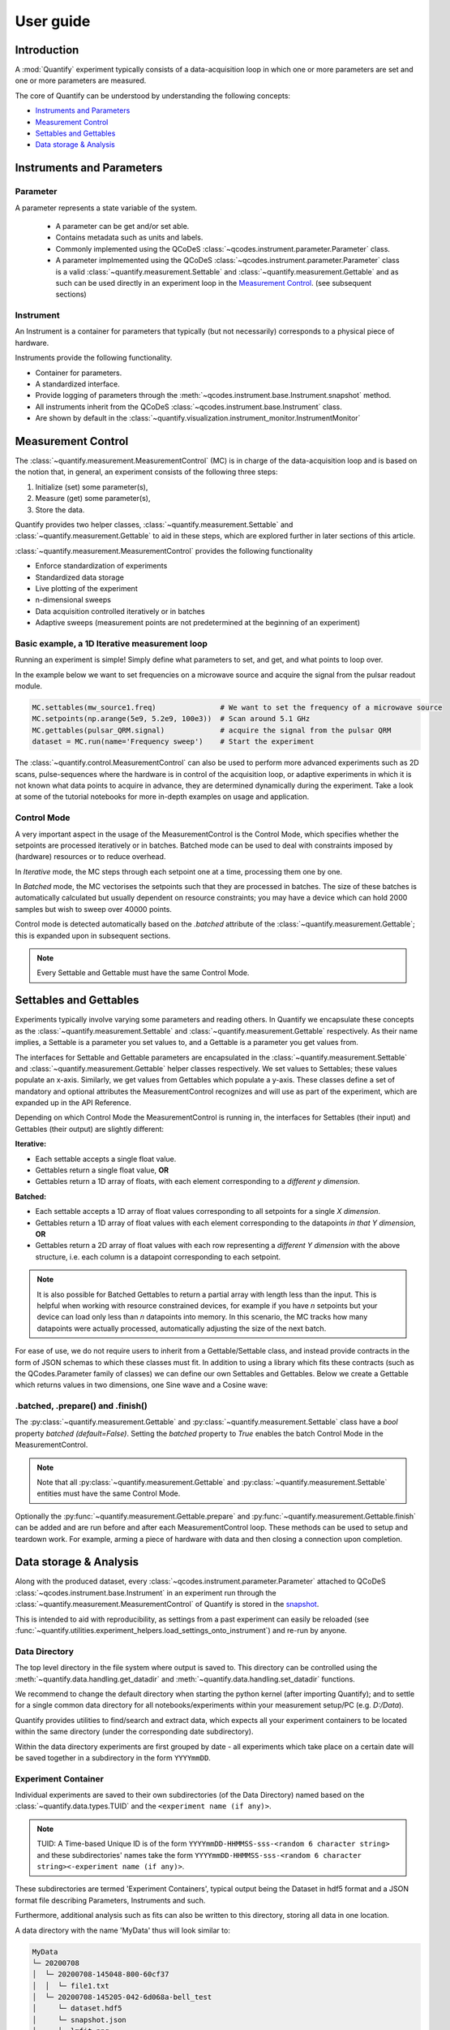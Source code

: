 ===============
User guide
===============

Introduction
===============

A :mod:`Quantify` experiment typically consists of a data-acquisition loop in which one or more parameters are set and one or more parameters are measured.

The core of Quantify can be understood by understanding the following concepts:

- `Instruments and Parameters`_
- `Measurement Control`_
- `Settables and Gettables`_
- `Data storage & Analysis`_



Instruments and Parameters
========================================
Parameter
-----------------

A parameter represents a state variable of the system.

    - A parameter can be get and/or set able.
    - Contains metadata such as units and labels.
    - Commonly implemented using the QCoDeS :class:`~qcodes.instrument.parameter.Parameter` class.
    - A parameter implmemented using the QCoDeS :class:`~qcodes.instrument.parameter.Parameter` class is a valid :class:`~quantify.measurement.Settable` and :class:`~quantify.measurement.Gettable` and as such can be used directly in an experiment loop in the `Measurement Control`_. (see subsequent sections)

Instrument
-----------------

An Instrument is a container for parameters that typically (but not necessarily) corresponds to a physical piece of hardware.

Instruments provide the following functionality.

- Container for parameters.
- A standardized interface.
- Provide logging of parameters through the :meth:`~qcodes.instrument.base.Instrument.snapshot` method.
- All instruments inherit from the QCoDeS :class:`~qcodes.instrument.base.Instrument` class.
- Are shown by default in the :class:`~quantify.visualization.instrument_monitor.InstrumentMonitor`


Measurement Control
====================

The :class:`~quantify.measurement.MeasurementControl` (MC) is in charge of the data-acquisition loop and is based on the notion that, in general, an experiment consists of the following three steps:

1. Initialize (set) some parameter(s),
2. Measure (get) some parameter(s),
3. Store the data.

Quantify provides two helper classes, :class:`~quantify.measurement.Settable` and :class:`~quantify.measurement.Gettable` to aid in these steps, which are explored further in later sections of this article.

:class:`~quantify.measurement.MeasurementControl` provides the following functionality

- Enforce standardization of experiments
- Standardized data storage
- Live plotting of the experiment
- n-dimensional sweeps
- Data acquisition controlled iteratively or in batches
- Adaptive sweeps (measurement points are not predetermined at the beginning of an experiment)


Basic example, a 1D Iterative measurement loop
------------------------------------------------

Running an experiment is simple!
Simply define what parameters to set, and get, and what points to loop over.

In the example below we want to set frequencies on a microwave source and acquire the signal from the pulsar readout module.

.. code-block:: python

    MC.settables(mw_source1.freq)               # We want to set the frequency of a microwave source
    MC.setpoints(np.arange(5e9, 5.2e9, 100e3))  # Scan around 5.1 GHz
    MC.gettables(pulsar_QRM.signal)             # acquire the signal from the pulsar QRM
    dataset = MC.run(name='Frequency sweep')    # Start the experiment


The :class:`~quantify.control.MeasurementControl` can also be used to perform more advanced experiments such as 2D scans, pulse-sequences where the hardware is in control of the acquisition loop, or adaptive experiments in which it is not known what data points to acquire in advance, they are determined dynamically during the experiment.
Take a look at some of the tutorial notebooks for more in-depth examples on usage and application.

Control Mode
-----------------

A very important aspect in the usage of the MeasurementControl is the Control Mode, which specifies whether the setpoints are processed iteratively or in batches.
Batched mode can be used to deal with constraints imposed by (hardware) resources or to reduce overhead.

In *Iterative* mode, the MC steps through each setpoint one at a time, processing them one by one.

In *Batched* mode, the MC vectorises the setpoints such that they are processed in batches.
The size of these batches is automatically calculated but usually dependent on resource constraints; you may have a device which can hold 2000 samples but wish to sweep over 40000 points.

Control mode is detected automatically based on the `.batched` attribute of the :class:`~quantify.measurement.Gettable`; this is expanded upon in subsequent sections.

.. note:: Every Settable and Gettable must have the same Control Mode.


Settables and Gettables
========================================

Experiments typically involve varying some parameters and reading others. In Quantify we encapsulate these concepts as the :class:`~quantify.measurement.Settable` and :class:`~quantify.measurement.Gettable` respectively.
As their name implies, a Settable is a parameter you set values to, and a Gettable is a parameter you get values from.

The interfaces for Settable and Gettable parameters are encapsulated in the :class:`~quantify.measurement.Settable` and :class:`~quantify.measurement.Gettable` helper classes respectively.
We set values to Settables; these values populate an x-axis.
Similarly, we get values from Gettables which populate a y-axis.
These classes define a set of mandatory and optional attributes the MeasurementControl recognizes and will use as part of the experiment, which are expanded up in the API Reference.

Depending on which Control Mode the MeasurementControl is running in, the interfaces for Settables (their input) and Gettables (their output) are slightly different:

**Iterative:**

- Each settable accepts a single float value.
- Gettables return a single float value, **OR**
- Gettables return a 1D array of floats, with each element corresponding to a *different y dimension*.

**Batched:**

- Each settable accepts a 1D array of float values corresponding to all setpoints for a single *X dimension*.
- Gettables return a 1D array of float values with each element corresponding to the datapoints *in that Y dimension*, **OR**
- Gettables return a 2D array of float values with each row representing a *different Y dimension* with the above structure, i.e. each column is a datapoint corresponding to each setpoint.

.. note::
    It is also possible for Batched Gettables to return a partial array with length less than the input. This is helpful when working with resource constrained devices,
    for example if you have *n* setpoints but your device can load only less than *n* datapoints into memory. In this scenario, the MC tracks how many datapoints were actually
    processed, automatically adjusting the size of the next batch.

For ease of use, we do not require users to inherit from a Gettable/Settable class, and instead provide contracts in the form of JSON schemas to which these classes must fit.
In addition to using a library which fits these contracts (such as the QCodes.Parameter family of classes) we can define our own Settables and Gettables.
Below we create a Gettable which returns values in two dimensions, one Sine wave and a Cosine wave:

.. jupyter-execute::

    import numpy as np
    from qcodes import ManualParameter


    t = ManualParameter('time', label='Time', unit='s')

    class DualWave:
        def __init__(self):
            self.unit = ['V', 'V']
            self.label = ['Amplitude', 'Amplitude']
            self.name = ['sine', 'cosine']

        def get(self):
            return np.array([np.sin(t() / np.pi), np.cos(t() / np.pi)])

        def prepare(self) -> None:
            pass

        def finish(self) -> None:
            pass


.batched, .prepare() and .finish()
----------------------------------------

The :py:class:`~quantify.measurement.Gettable` and :py:class:`~quantify.measurement.Settable` class have a `bool` property `batched (default=False)`.
Setting the `batched` property to `True` enables the batch Control Mode in the MeasurementControl.

.. note:: Note that all :py:class:`~quantify.measurement.Gettable` and :py:class:`~quantify.measurement.Settable` entities must have the same Control Mode.

Optionally the :py:func:`~quantify.measurement.Gettable.prepare` and :py:func:`~quantify.measurement.Gettable.finish` can be added and are run before and after each MeasurementControl loop.
These methods can be used to setup and teardown work. For example, arming a piece of hardware with data and then closing a connection upon completion.

Data storage & Analysis
=========================
Along with the produced dataset, every :class:`~qcodes.instrument.parameter.Parameter` attached to QCoDeS :class:`~qcodes.instrument.base.Instrument` in an experiment run through the :class:`~quantify.measurement.MeasurementControl` of Quantify is stored in the `snapshot`_.

This is intended to aid with reproducibility, as settings from a past experiment can easily be reloaded (see :func:`~quantify.utilities.experiment_helpers.load_settings_onto_instrument`) and re-run by anyone.

Data Directory
-----------------

The top level directory in the file system where output is saved to.
This directory can be controlled using the :meth:`~quantify.data.handling.get_datadir` and :meth:`~quantify.data.handling.set_datadir` functions.

We recommend to change the default directory when starting the python kernel (after importing Quantify); and to settle for a single common data directory for all notebooks/experiments within your measurement setup/PC (e.g. *D:/Data*).

Quantify provides utilities to find/search and extract data, which expects all your experiment containers to be located within the same directory (under the corresponding date subdirectory).

Within the data directory experiments are first grouped by date -
all experiments which take place on a certain date will be saved together in a subdirectory in the form ``YYYYmmDD``.

Experiment Container
----------------------------------

Individual experiments are saved to their own subdirectories (of the Data Directory) named based on the :class:`~quantify.data.types.TUID` and the ``<experiment name (if any)>``.

.. note::
    TUID: A Time-based Unique ID is of the form ``YYYYmmDD-HHMMSS-sss-<random 6 character string>`` and these subdirectories' names take the form ``YYYYmmDD-HHMMSS-sss-<random 6 character string><-experiment name (if any)>``.

These subdirectories are termed 'Experiment Containers', typical output being the Dataset in hdf5 format and a JSON format file describing Parameters, Instruments and such.

Furthermore, additional analysis such as fits can also be written to this directory, storing all data in one location.

A data directory with the name 'MyData' thus will look similar to:

.. code-block:: none

    MyData
    └─ 20200708
    │  └─ 20200708-145048-800-60cf37
    │  │  └─ file1.txt
    │  └─ 20200708-145205-042-6d068a-bell_test
    │     └─ dataset.hdf5
    │     └─ snapshot.json
    │     └─ lmfit.png
    └─ 20200710

Dataset
-----------------

The Dataset is implemented using the :class:`xarray.Dataset` class.

Quantify arranges data along two types of axes: :code:`X` and :code:`Y`.
In each dataset there will be *n* :code:`X` axes and *m* :code:`Y` axes. For example, the dataset produced in an experiment where we sweep 2 parameters (settables) and measure 3 other parameters (all 3 returned by a Gettable), we will have *n* = 2 and *m* = 3.
Each :code:`X` axis represents a dimension of the setpoints provided. The :code:`Y` axes represent the output of the Gettable.
Each axis type are numbered ascending from 0 (e.g. :code:`x0`, :code:`x1`, :code:`y0`, :code:`y1`, :code:`y2`), and each stores information described by the :class:`~quantify.measurement.Settable` and
:class:`~quantify.measurement.Gettable` classes, such as titles and units. The Dataset object also stores some further metadata,
such as the :class:`~quantify.data.types.TUID` of the experiment which it was generated from.

For example, consider an experiment varying time and amplitude against a Cosine function.
The resulting dataset will look similar to the following:

.. jupyter-execute::
    :hide-code:

    from qcodes import ManualParameter, Parameter
    from quantify.measurement.control import MeasurementControl
    import numpy as np

    t = ManualParameter('t', initial_value=1, unit='s', label='Time')
    amp = ManualParameter('amp', initial_value=1, unit='V', label='Amplitude')
    def CosFunc():
        return amp() * np.cos(2 * np.pi * 1e6 * t())

    sig = Parameter(name='sig', label='Signal level', unit='V', get_cmd=CosFunc)

    MC = MeasurementControl('MC')
    MC.verbose(False) # Suppress printing
    MC.settables([t, amp])
    MC.setpoints_grid([np.linspace(0, 5, 20), np.linspace(-1, 1, 5)])
    MC.gettables(sig)
    MC.run('my experiment')


.. note:: To support both gridded and non-gridded data, we use :doc:`Xarray <xarray:index>` using only `datavariables` **without** any `coordinates`  or `dimensions`. This is necessary as in the non-gridded case the dataset will be a perfect sparse array, usability of which is cumbersome. This does mean that some of Xarray's more advanced functionality, such as the in-built graphing or query system, are unavailable without further processing.


Snapshot
-----------------

The configuration for each QCoDeS :class:`~qcodes.instrument.base.Instrument` used in this experiment. This information is automatically collected for all Instruments in use.
It is useful for quickly reconstructing a complex set-up or verifying that :class:`~qcodes.instrument.parameter.Parameter` objects are as expected.
